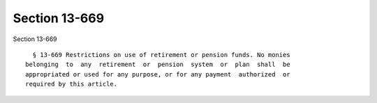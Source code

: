 Section 13-669
==============

Section 13-669 ::    
        
     
        § 13-669 Restrictions on use of retirement or pension funds. No monies
      belonging  to  any  retirement  or  pension  system  or  plan  shall  be
      appropriated or used for any purpose, or for any payment  authorized  or
      required by this article.
    
    
    
    
    
    
    